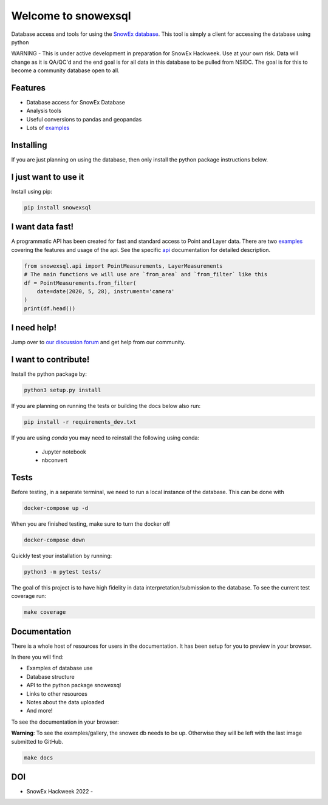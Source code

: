 ====================
Welcome to snowexsql
====================

.. image:: https://readthedocs.org/projects/snowexsql/badge/?version=latest
    :target: https://snowexsql.readthedocs.io/en/latest/?badge=latest
    :alt: Documentation Status

.. image:: https://img.shields.io/github/workflow/status/SnowEx/snowexsql/snowexsql
    :target: https://github.com/SnowEx/snowexsql/actions/workflows/main.yml
    :alt: Testing Status

.. image:: https://img.shields.io/pypi/v/snowexsql.svg
    :target: https://pypi.org/project/snowexsql/
    :alt: Code Coverage

.. image:: https://img.shields.io/endpoint?url=https://gist.githubusercontent.com/micahjohnson150/2034019acc40a963bd02d2fcbb31c5a9/raw/snowexsql__heads_master.json
    :alt: Code Coverage

Database access and tools for using the `SnowEx database`_. This tool is
simply a client for accessing the database using python

.. _SnowEx database: https://www.github.com/SnowEx/snowex_db

WARNING - This is under active development in preparation for SnowEx Hackweek.  Use at your own risk.  Data will change as it is QA/QC'd and the end goal is for all data in this database to be pulled from NSIDC.  The goal is for this to become a community database open to all. 


Features
--------

* Database access for SnowEx Database
* Analysis tools
* Useful conversions to pandas and geopandas
* Lots of examples_

.. _examples: https://snowexsql.readthedocs.io/en/latest/examples.html


Installing
----------
If you are just planning on using the database, then only install the
python package instructions below.

I just want to use it
---------------------
Install using pip:

.. code-block::

    pip install snowexsql

I want data fast!
-----------------
A programmatic API has been created for fast and standard
access to Point and Layer data. There are two examples_ covering the
features and usage of the api. See the specific api_ documentation for
detailed description.

.. _api: https://snowexsql.readthedocs.io/en/latest/api.html

.. code-block:: python

    from snowexsql.api import PointMeasurements, LayerMeasurements
    # The main functions we will use are `from_area` and `from_filter` like this
    df = PointMeasurements.from_filter(
        date=date(2020, 5, 28), instrument='camera'
    )
    print(df.head())

I need help!
------------
Jump over to `our discussion forum <https://github.com/SnowEx/snowexsql/discussions>`_ 
and get help from our community.


I want to contribute!
---------------------
Install the python package by:

.. code-block:: bash

  python3 setup.py install

If you are planning on running the tests or building the docs below also run:

.. code-block:: bash

  pip install -r requirements_dev.txt

If you are using `conda` you may need to reinstall the following using conda:

  * Jupyter notebook
  * nbconvert

Tests
-----

Before testing, in a seperate terminal, we need to run a local instance
of the database. This can be done with

.. code-block:: bash

  docker-compose up -d

When you are finished testing, make sure to turn the docker off

.. code-block:: bash

  docker-compose down


Quickly test your installation by running:

.. code-block:: bash

  python3 -m pytest tests/

The goal of this project is to have high fidelity in data
interpretation/submission to the database. To see the current
test coverage run:

.. code-block:: bash

  make coverage


Documentation
-------------

There is a whole host of resources for users in the documentation. It has been
setup for you to preview in your browser.

In there you will find:

* Examples of database use
* Database structure
* API to the python package snowexsql
* Links to other resources
* Notes about the data uploaded
* And more!

To see the documentation in your browser:

**Warning**: To see the examples/gallery, the snowex db needs to be up. Otherwise they will be left with the
last image submitted to GitHub.

.. code-block:: bash

  make docs

DOI
---
.. |HW22| image:: https://zenodo.org/badge/DOI/10.5281/zenodo.7618102.svg 
   :target: https://doi.org/10.5281/zenodo.7618102

* SnowEx Hackweek 2022 - |HW22|
